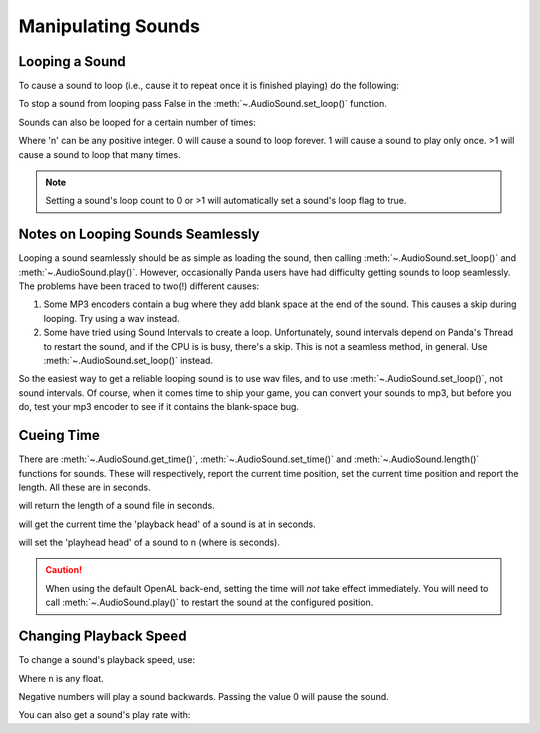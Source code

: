 .. _manipulating-sounds:

Manipulating Sounds
===================

Looping a Sound
---------------

To cause a sound to loop (i.e., cause it to repeat once it is finished playing)
do the following:

.. only:: python

   .. code-block:: python

      mySound.setLoop(True)
      mySound.play()

.. only:: cpp

   .. code-block:: cpp

      mySound->set_loop(true);
      mySound->play();

To stop a sound from looping pass False in the :meth:`~.AudioSound.set_loop()`
function.

.. only:: python

   .. code-block:: python

      mySound.setLoop(False)

.. only:: cpp

   .. code-block:: cpp

      mySound->set_loop(false);

Sounds can also be looped for a certain number of times:

.. only:: python

   .. code-block:: python

      mySound.setLoopCount(n)

.. only:: cpp

   .. code-block:: cpp

      mySound->set_loop_count(n);

Where 'n' can be any positive integer. 0 will cause a sound to loop forever. 1
will cause a sound to play only once. >1 will cause a sound to loop that many
times.

.. note::

   Setting a sound's loop count to 0 or >1 will automatically set a sound's loop
   flag to true.

Notes on Looping Sounds Seamlessly
----------------------------------

Looping a sound seamlessly should be as simple as loading the sound, then
calling :meth:`~.AudioSound.set_loop()` and :meth:`~.AudioSound.play()`.
However, occasionally Panda users have had difficulty getting sounds to loop
seamlessly. The problems have been traced to two(!) different causes:

#. Some MP3 encoders contain a bug where they add blank space at the end of the
   sound. This causes a skip during looping. Try using a wav instead.
#. Some have tried using Sound Intervals to create a loop. Unfortunately, sound
   intervals depend on Panda's Thread to restart the sound, and if the CPU is
   is busy, there's a skip. This is not a seamless method, in general. Use
   :meth:`~.AudioSound.set_loop()` instead.

So the easiest way to get a reliable looping sound is to use wav files, and to
use :meth:`~.AudioSound.set_loop()`, not sound intervals. Of course, when it
comes time to ship your game, you can convert your sounds to mp3, but before you
do, test your mp3 encoder to see if it contains the blank-space bug.

Cueing Time
-----------

There are :meth:`~.AudioSound.get_time()`, :meth:`~.AudioSound.set_time()` and
:meth:`~.AudioSound.length()` functions for sounds. These will respectively,
report the current time position, set the current time position and report the
length. All these are in seconds.

.. only:: python

   .. code-block:: python

      mySound.length()

.. only:: cpp

   .. code-block:: cpp

      mySound->length();

will return the length of a sound file in seconds.

.. only:: python

   .. code-block:: python

      mySound.getTime()

.. only:: cpp

   .. code-block:: cpp

      mySound->get_time();

will get the current time the 'playback head' of a sound is at in seconds.

.. only:: python

   .. code-block:: python

      mySound.setTime(n)

.. only:: cpp

   .. code-block:: cpp

      mySound->set_time(n);

will set the 'playhead head' of a sound to n (where is seconds).

.. caution::

   When using the default OpenAL back-end, setting the time will *not* take
   effect immediately.  You will need to call :meth:`~.AudioSound.play()` to
   restart the sound at the configured position.

Changing Playback Speed
-----------------------

To change a sound's playback speed, use:

.. only:: python

   .. code-block:: python

      mySound.setPlayRate(n)

.. only:: cpp

   .. code-block:: cpp

      mySound->set_play_rate(n);

Where ``n`` is any float.

Negative numbers will play a sound backwards. Passing the value 0 will pause the
sound.

You can also get a sound's play rate with:

.. only:: python

   .. code-block:: python

      mySound.getPlayRate()

.. only:: cpp

   .. code-block:: cpp

      mySound->get_play_rate();
